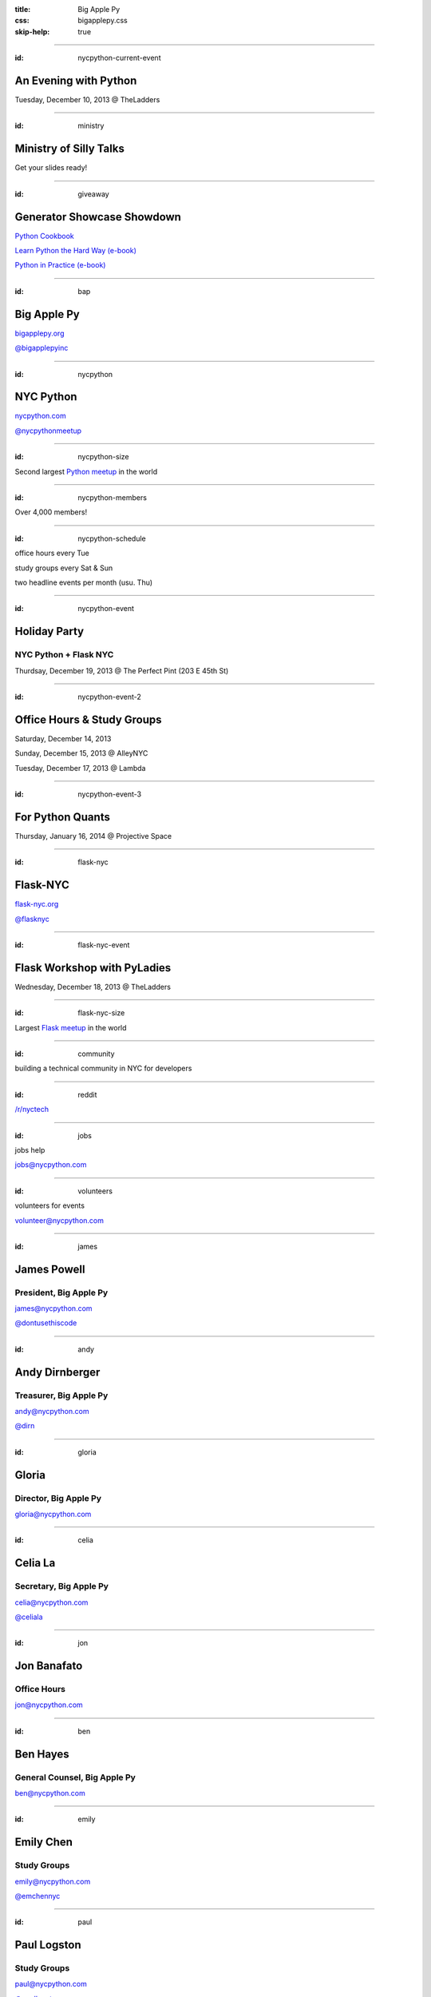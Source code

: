 :title: Big Apple Py
:css: bigapplepy.css
:skip-help: true

----

:id: nycpython-current-event

An Evening with Python
======================

Tuesday, December 10, 2013 @ TheLadders

----

:id: ministry

Ministry of Silly Talks
=======================

Get your slides ready!

----

:id: giveaway

Generator Showcase Showdown
===========================

`Python Cookbook <http://shop.oreilly.com/product/9780596001674.do>`_

`Learn Python the Hard Way (e-book) <learnpythonthehardway.org>`_

`Python in Practice (e-book) <http://www.pearsoned.co.uk/bookshop/detail.asp?item=100000000531789>`_

----

:id: bap

Big Apple Py
============

`bigapplepy.org <http://bigapplepy.org>`_

`@bigapplepyinc <https://twitter.com/bigapplepyinc>`_

----

:id: nycpython

NYC Python
==========

`nycpython.com <http://nycpython.com>`_

`@nycpythonmeetup <https://twitter.com/nycpythonmeetup.com>`_

----

:id: nycpython-size

Second largest `Python meetup <http://python.meetup.com>`_ in the world

----

:id: nycpython-members

Over 4,000 members!

----

:id: nycpython-schedule

office hours every Tue


study groups every Sat & Sun


two headline events per month (usu. Thu)

----

:id: nycpython-event

Holiday Party
=============

NYC Python + Flask NYC 
----------------------

Thurdsay, December 19, 2013 @ The Perfect Pint (203 E 45th St)

----

:id: nycpython-event-2

Office Hours & Study Groups
===========================

Saturday, December 14, 2013

Sunday, December 15, 2013 @ AlleyNYC

Tuesday, December 17, 2013 @ Lambda 

----

:id: nycpython-event-3

For Python Quants
===========================

Thursday, January 16, 2014 @ Projective Space

----

:id: flask-nyc

Flask-NYC
=========

`flask-nyc.org <http://flask-nyc.org>`_

`@flasknyc <https://twitter.com/flasknyc>`_

----

:id: flask-nyc-event

Flask Workshop with PyLadies
============================

Wednesday, December 18, 2013 @ TheLadders

----

:id: flask-nyc-size

Largest `Flask meetup <http://flask.meetup.com>`_ in the world

----

:id: community

building a technical community in NYC for developers

----

:id: reddit

`/r/nyctech <http://reddit.com/r/nycpython>`_

----

:id: jobs

jobs help

jobs@nycpython.com

----

:id: volunteers

volunteers for events

volunteer@nycpython.com

----

:id: james

James Powell
============

President, Big Apple Py
-----------------------

james@nycpython.com

`@dontusethiscode <https://twitter.com/dontusethiscode>`_

----

:id: andy

Andy Dirnberger
===============

Treasurer, Big Apple Py
-----------------------

andy@nycpython.com

`@dirn <https://twitter.com/dirn>`_

----

:id: gloria

Gloria
======

Director, Big Apple Py
-----------------------

gloria@nycpython.com

----

:id: celia

Celia La
========

Secretary, Big Apple Py
-----------------------

celia@nycpython.com

`@celiala <https://twitter.com/celiala>`_

----

:id: jon

Jon Banafato
============

Office Hours
------------

jon@nycpython.com

----

:id: ben

Ben Hayes
=========

General Counsel, Big Apple Py
-----------------------------

ben@nycpython.com

----

:id: emily

Emily Chen
==========

Study Groups
------------

emily@nycpython.com

`@emchennyc <https://twitter.com/emchennyc>`_

----

:id: paul

Paul Logston
============

Study Groups
------------

paul@nycpython.com

`@paullogston <https://twitter.com/paullogston>`_

----

:id: kat

Kat Chuang
==========

Founder, NYC PyLadies
---------------------

kat@nycpython.com

`@katychuang <https://twitter.com/katychuang>`_

----

:id: logo

.. image:: logo.png
   :alt: Big Apple Py logo

`follow: @nycpythonmeetup <https://twitter.com/nycpythonmeetup>`_

`follow: @flasknyc <https://twitter.com/flasknyc>`_

`follow: @bigapplepyinc <https://twitter.com/bigapplepyinc>`_
